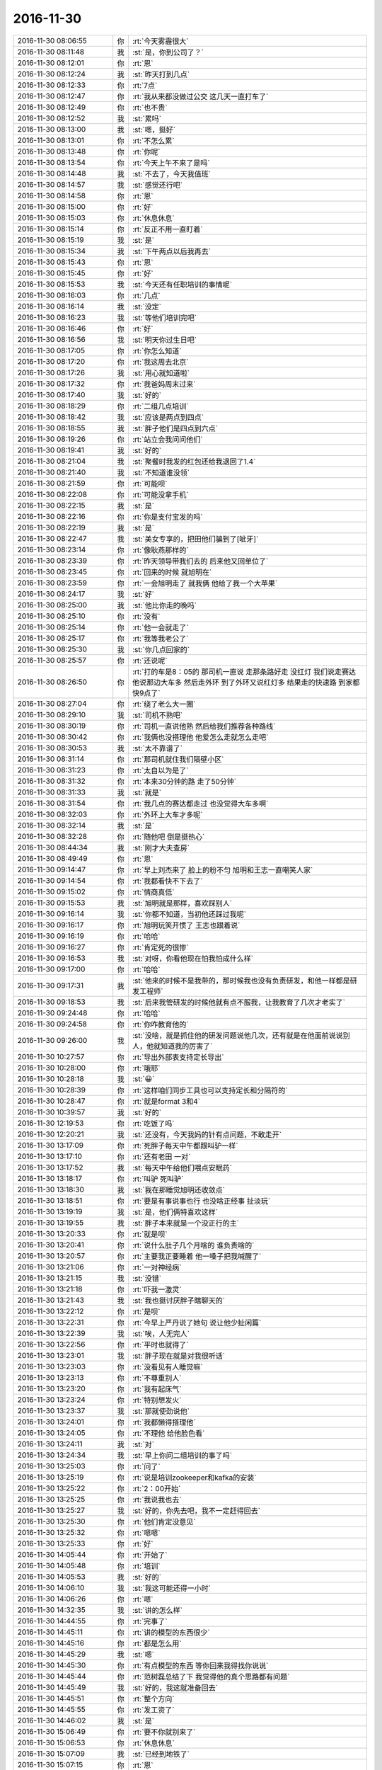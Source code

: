 2016-11-30
-------------

.. list-table::
   :widths: 25, 1, 60

   * - 2016-11-30 08:06:55
     - 你
     - :rt:`今天雾霾很大`
   * - 2016-11-30 08:11:48
     - 我
     - :st:`是，你到公司了？`
   * - 2016-11-30 08:12:01
     - 你
     - :rt:`恩`
   * - 2016-11-30 08:12:24
     - 我
     - :st:`昨天打到几点`
   * - 2016-11-30 08:12:33
     - 你
     - :rt:`7点`
   * - 2016-11-30 08:12:47
     - 你
     - :rt:`我从来都没做过公交 这几天一直打车了`
   * - 2016-11-30 08:12:49
     - 你
     - :rt:`也不贵`
   * - 2016-11-30 08:12:52
     - 我
     - :st:`累吗`
   * - 2016-11-30 08:13:00
     - 我
     - :st:`嗯，挺好`
   * - 2016-11-30 08:13:01
     - 你
     - :rt:`不怎么累`
   * - 2016-11-30 08:13:48
     - 你
     - :rt:`你呢`
   * - 2016-11-30 08:13:54
     - 你
     - :rt:`今天上午不来了是吗`
   * - 2016-11-30 08:14:48
     - 我
     - :st:`不去了，今天我值班`
   * - 2016-11-30 08:14:57
     - 我
     - :st:`感觉还行吧`
   * - 2016-11-30 08:14:58
     - 你
     - :rt:`恩`
   * - 2016-11-30 08:15:00
     - 你
     - :rt:`好`
   * - 2016-11-30 08:15:03
     - 你
     - :rt:`休息休息`
   * - 2016-11-30 08:15:14
     - 你
     - :rt:`反正不用一直盯着`
   * - 2016-11-30 08:15:19
     - 我
     - :st:`是`
   * - 2016-11-30 08:15:34
     - 我
     - :st:`下午两点以后我再去`
   * - 2016-11-30 08:15:43
     - 你
     - :rt:`恩`
   * - 2016-11-30 08:15:45
     - 你
     - :rt:`好`
   * - 2016-11-30 08:15:53
     - 我
     - :st:`今天还有任职培训的事情呢`
   * - 2016-11-30 08:16:03
     - 你
     - :rt:`几点`
   * - 2016-11-30 08:16:14
     - 我
     - :st:`没定`
   * - 2016-11-30 08:16:23
     - 我
     - :st:`等他们培训完吧`
   * - 2016-11-30 08:16:46
     - 你
     - :rt:`好`
   * - 2016-11-30 08:16:56
     - 我
     - :st:`明天你过生日吧`
   * - 2016-11-30 08:17:05
     - 你
     - :rt:`你怎么知道`
   * - 2016-11-30 08:17:20
     - 你
     - :rt:`我这周去北京`
   * - 2016-11-30 08:17:26
     - 我
     - :st:`用心就知道啦`
   * - 2016-11-30 08:17:32
     - 你
     - :rt:`我爸妈周末过来`
   * - 2016-11-30 08:17:40
     - 我
     - :st:`好的`
   * - 2016-11-30 08:18:29
     - 你
     - :rt:`二组几点培训`
   * - 2016-11-30 08:18:42
     - 我
     - :st:`应该是两点到四点`
   * - 2016-11-30 08:18:55
     - 我
     - :st:`胖子他们是四点到六点`
   * - 2016-11-30 08:19:26
     - 你
     - :rt:`站立会我问问他们`
   * - 2016-11-30 08:19:41
     - 我
     - :st:`好的`
   * - 2016-11-30 08:21:04
     - 我
     - :st:`聚餐时我发的红包还给我退回了1.4`
   * - 2016-11-30 08:21:40
     - 我
     - :st:`不知道谁没领`
   * - 2016-11-30 08:21:59
     - 你
     - :rt:`可能呗`
   * - 2016-11-30 08:22:08
     - 你
     - :rt:`可能没拿手机`
   * - 2016-11-30 08:22:15
     - 我
     - :st:`是`
   * - 2016-11-30 08:22:16
     - 你
     - :rt:`你是支付宝发的吗`
   * - 2016-11-30 08:22:19
     - 我
     - :st:`是`
   * - 2016-11-30 08:22:47
     - 我
     - :st:`美女专享的，把田他们骗到了[呲牙]`
   * - 2016-11-30 08:23:14
     - 你
     - :rt:`像耿燕那样的`
   * - 2016-11-30 08:23:39
     - 你
     - :rt:`昨天领导带我们去的 后来他又回单位了`
   * - 2016-11-30 08:23:45
     - 你
     - :rt:`回来的时候 就旭明在`
   * - 2016-11-30 08:23:59
     - 你
     - :rt:`一会旭明走了 就我俩 他给了我一个大苹果`
   * - 2016-11-30 08:24:17
     - 我
     - :st:`好`
   * - 2016-11-30 08:25:00
     - 我
     - :st:`他比你走的晚吗`
   * - 2016-11-30 08:25:10
     - 你
     - :rt:`没有`
   * - 2016-11-30 08:25:14
     - 你
     - :rt:`他一会就走了`
   * - 2016-11-30 08:25:17
     - 你
     - :rt:`我等我老公了`
   * - 2016-11-30 08:25:30
     - 我
     - :st:`你几点回家的`
   * - 2016-11-30 08:25:57
     - 你
     - :rt:`还说呢`
   * - 2016-11-30 08:26:50
     - 你
     - :rt:`打的车是8：05的 那司机一直说 走那条路好走 没红灯 我们说走赛达 他说那边大车多 然后走外环 到了外环又说红灯多 结果走的快速路 到家都快9点了`
   * - 2016-11-30 08:27:04
     - 你
     - :rt:`绕了老么大一圈`
   * - 2016-11-30 08:29:10
     - 我
     - :st:`司机不熟吧`
   * - 2016-11-30 08:30:19
     - 你
     - :rt:`司机一直说他熟  然后给我们推荐各种路线`
   * - 2016-11-30 08:30:42
     - 你
     - :rt:`我俩也没搭理他 他爱怎么走就怎么走吧`
   * - 2016-11-30 08:30:53
     - 我
     - :st:`太不靠谱了`
   * - 2016-11-30 08:31:14
     - 你
     - :rt:`那司机就住我们隔壁小区`
   * - 2016-11-30 08:31:23
     - 你
     - :rt:`太自以为是了`
   * - 2016-11-30 08:31:32
     - 你
     - :rt:`本来30分钟的路 走了50分钟`
   * - 2016-11-30 08:31:33
     - 我
     - :st:`就是`
   * - 2016-11-30 08:31:54
     - 你
     - :rt:`我几点的赛达都走过 也没觉得大车多啊`
   * - 2016-11-30 08:32:03
     - 你
     - :rt:`外环上大车才多呢`
   * - 2016-11-30 08:32:14
     - 我
     - :st:`是`
   * - 2016-11-30 08:32:28
     - 你
     - :rt:`随他吧 倒是挺热心`
   * - 2016-11-30 08:44:34
     - 我
     - :st:`刚才大夫查房`
   * - 2016-11-30 08:49:49
     - 你
     - :rt:`恩`
   * - 2016-11-30 09:14:47
     - 你
     - :rt:`早上刘杰来了 脸上的粉不匀  旭明和王志一直嘲笑人家`
   * - 2016-11-30 09:14:54
     - 你
     - :rt:`我都看快不下去了`
   * - 2016-11-30 09:15:02
     - 你
     - :rt:`情商真低`
   * - 2016-11-30 09:15:53
     - 我
     - :st:`旭明就是那样，喜欢踩别人`
   * - 2016-11-30 09:16:14
     - 我
     - :st:`你都不知道，当初他还踩过我呢`
   * - 2016-11-30 09:16:17
     - 你
     - :rt:`旭明玩笑开惯了  王志也跟着说`
   * - 2016-11-30 09:16:19
     - 你
     - :rt:`哈哈`
   * - 2016-11-30 09:16:27
     - 你
     - :rt:`肯定死的很惨`
   * - 2016-11-30 09:16:53
     - 我
     - :st:`对呀，你看他现在怕我怕成什么样`
   * - 2016-11-30 09:17:00
     - 你
     - :rt:`哈哈`
   * - 2016-11-30 09:17:31
     - 我
     - :st:`他来的时候不是我带的，那时候我也没有负责研发，和他一样都是研发工程师`
   * - 2016-11-30 09:18:53
     - 我
     - :st:`后来我管研发的时候他就有点不服我，让我教育了几次才老实了`
   * - 2016-11-30 09:24:48
     - 你
     - :rt:`哈哈`
   * - 2016-11-30 09:24:58
     - 你
     - :rt:`你咋教育他的`
   * - 2016-11-30 09:26:00
     - 我
     - :st:`没啥，就是抓住他的研发问题说他几次，还有就是在他面前说说别人，他就知道我的厉害了`
   * - 2016-11-30 10:27:57
     - 你
     - :rt:`导出外部表支持定长导出`
   * - 2016-11-30 10:28:00
     - 你
     - :rt:`哦耶`
   * - 2016-11-30 10:28:18
     - 我
     - :st:`😀`
   * - 2016-11-30 10:28:39
     - 你
     - :rt:`这样咱们同步工具也可以支持定长和分隔符的`
   * - 2016-11-30 10:28:47
     - 你
     - :rt:`就是format 3和4`
   * - 2016-11-30 10:39:57
     - 我
     - :st:`好的`
   * - 2016-11-30 12:19:53
     - 你
     - :rt:`吃饭了吗`
   * - 2016-11-30 12:20:21
     - 我
     - :st:`还没有，今天我妈的针有点问题，不敢走开`
   * - 2016-11-30 13:17:09
     - 你
     - :rt:`死胖子每天中午都跟叫驴一样`
   * - 2016-11-30 13:17:10
     - 你
     - :rt:`还有老田 一对`
   * - 2016-11-30 13:17:52
     - 我
     - :st:`每天中午给他们喂点安眠药`
   * - 2016-11-30 13:18:17
     - 你
     - :rt:`叫驴 死叫驴`
   * - 2016-11-30 13:18:30
     - 我
     - :st:`我在那睡觉旭明还收敛点`
   * - 2016-11-30 13:18:51
     - 你
     - :rt:`要是有事说事也行 也没啥正经事 扯淡玩`
   * - 2016-11-30 13:19:19
     - 我
     - :st:`是，他们俩特喜欢这样`
   * - 2016-11-30 13:19:55
     - 我
     - :st:`胖子本来就是一个没正行的主`
   * - 2016-11-30 13:20:33
     - 你
     - :rt:`就是呗`
   * - 2016-11-30 13:20:41
     - 你
     - :rt:`说什么肚子几个月啥的  谁负责啥的`
   * - 2016-11-30 13:20:57
     - 你
     - :rt:`主要我正要睡着 他一嗓子把我喊醒了`
   * - 2016-11-30 13:21:06
     - 你
     - :rt:`一对神经病`
   * - 2016-11-30 13:21:15
     - 我
     - :st:`没错`
   * - 2016-11-30 13:21:18
     - 你
     - :rt:`吓我一激灵`
   * - 2016-11-30 13:21:43
     - 我
     - :st:`我也挺讨厌胖子瞎聊天的`
   * - 2016-11-30 13:22:12
     - 你
     - :rt:`是呗`
   * - 2016-11-30 13:22:31
     - 你
     - :rt:`今早上严丹说了她句  说让他少扯闲篇`
   * - 2016-11-30 13:22:39
     - 我
     - :st:`唉，人无完人`
   * - 2016-11-30 13:22:56
     - 你
     - :rt:`平时也就得了`
   * - 2016-11-30 13:23:01
     - 我
     - :st:`胖子现在就是对我很听话`
   * - 2016-11-30 13:23:03
     - 你
     - :rt:`没看见有人睡觉嘛`
   * - 2016-11-30 13:23:13
     - 你
     - :rt:`不尊重别人`
   * - 2016-11-30 13:23:20
     - 你
     - :rt:`我有起床气`
   * - 2016-11-30 13:23:24
     - 你
     - :rt:`特别想发火`
   * - 2016-11-30 13:23:37
     - 我
     - :st:`那就使劲说他`
   * - 2016-11-30 13:24:01
     - 你
     - :rt:`我都懒得搭理他`
   * - 2016-11-30 13:24:05
     - 你
     - :rt:`不理他 给他脸色看`
   * - 2016-11-30 13:24:11
     - 我
     - :st:`对`
   * - 2016-11-30 13:24:34
     - 我
     - :st:`早上你问二组培训的事了吗`
   * - 2016-11-30 13:25:03
     - 你
     - :rt:`问了`
   * - 2016-11-30 13:25:19
     - 你
     - :rt:`说是培训zookeeper和kafka的安装`
   * - 2016-11-30 13:25:22
     - 你
     - :rt:`2：00开始`
   * - 2016-11-30 13:25:25
     - 你
     - :rt:`我说我也去`
   * - 2016-11-30 13:25:27
     - 我
     - :st:`好的，你先去吧，我不一定赶得回去`
   * - 2016-11-30 13:25:30
     - 你
     - :rt:`他们肯定没意见`
   * - 2016-11-30 13:25:32
     - 你
     - :rt:`嗯嗯`
   * - 2016-11-30 13:25:33
     - 你
     - :rt:`好`
   * - 2016-11-30 14:05:44
     - 你
     - :rt:`开始了`
   * - 2016-11-30 14:05:48
     - 你
     - :rt:`培训`
   * - 2016-11-30 14:05:53
     - 我
     - :st:`好的`
   * - 2016-11-30 14:06:10
     - 我
     - :st:`我这可能还得一小时`
   * - 2016-11-30 14:06:26
     - 你
     - :rt:`嗯`
   * - 2016-11-30 14:32:35
     - 我
     - :st:`讲的怎么样`
   * - 2016-11-30 14:44:55
     - 你
     - :rt:`完事了`
   * - 2016-11-30 14:45:11
     - 你
     - :rt:`讲的模型的东西很少`
   * - 2016-11-30 14:45:16
     - 你
     - :rt:`都是怎么用`
   * - 2016-11-30 14:45:29
     - 我
     - :st:`嗯`
   * - 2016-11-30 14:45:30
     - 你
     - :rt:`有点模型的东西 等你回来我得找你说说`
   * - 2016-11-30 14:45:44
     - 你
     - :rt:`范树磊总结了下  我觉得他的真个思路都有问题`
   * - 2016-11-30 14:45:49
     - 我
     - :st:`好的，我这就准备回去`
   * - 2016-11-30 14:45:51
     - 你
     - :rt:`整个方向`
   * - 2016-11-30 14:45:55
     - 你
     - :rt:`发工资了`
   * - 2016-11-30 14:46:02
     - 我
     - :st:`是`
   * - 2016-11-30 15:06:49
     - 你
     - :rt:`要不你就别来了`
   * - 2016-11-30 15:06:53
     - 你
     - :rt:`休息休息`
   * - 2016-11-30 15:07:09
     - 我
     - :st:`已经到地铁了`
   * - 2016-11-30 15:07:15
     - 你
     - :rt:`恩`
   * - 2016-11-30 15:49:00
     - 我
     - :st:`回来了`
   * - 2016-11-30 15:49:05
     - 你
     - :rt:`OK`
   * - 2016-11-30 16:00:06
     - 你
     - :rt:`哈哈`
   * - 2016-11-30 16:00:11
     - 你
     - :rt:`你说的这句话太搞笑`
   * - 2016-11-30 16:00:21
     - 我
     - :st:`什么话`
   * - 2016-11-30 16:00:25
     - 你
     - :rt:`二组也这样`
   * - 2016-11-30 16:05:47
     - 你
     - :rt:`培训你去吗`
   * - 2016-11-30 16:06:02
     - 我
     - :st:`先不去了`
   * - 2016-11-30 16:15:11
     - 我
     - :st:`怎么是你通知领蛋糕`
   * - 2016-11-30 16:22:15
     - 你
     - :rt:`刚才行政的给我打电话`
   * - 2016-11-30 16:22:29
     - 你
     - :rt:`通知的都是要生日的`
   * - 2016-11-30 16:22:42
     - 我
     - :st:`嗯`
   * - 2016-11-30 16:23:33
     - 你
     - :rt:`不抢了`
   * - 2016-11-30 16:23:41
     - 我
     - :st:`😄`
   * - 2016-11-30 16:23:45
     - 我
     - :st:`这回省事了`
   * - 2016-11-30 16:23:57
     - 你
     - :rt:`是`
   * - 2016-11-30 16:25:50
     - 你
     - :rt:`你跟谁聊天呢`
   * - 2016-11-30 16:25:59
     - 你
     - :rt:`写那么一大篇`
   * - 2016-11-30 16:26:07
     - 我
     - :st:`😄，你偷看我`
   * - 2016-11-30 16:26:19
     - 你
     - :rt:`就当是吧`
   * - 2016-11-30 16:26:24
     - 你
     - :rt:`我正好看见`
   * - 2016-11-30 16:26:41
     - 我
     - :st:`你送蛋糕的时候看见的？`
   * - 2016-11-30 16:27:06
     - 你
     - :rt:`没有 刚才在洪越那 站着给旭明说话的时候`
   * - 2016-11-30 16:28:04
     - 我
     - :st:`啊，那么远都能看见`
   * - 2016-11-30 16:28:11
     - 你
     - :rt:`对啊`
   * - 2016-11-30 16:28:18
     - 你
     - :rt:`你还没回答我的问题呢`
   * - 2016-11-30 16:28:19
     - 我
     - :st:`看样子以后我和你聊天的时候需要低调一点了`
   * - 2016-11-30 16:28:23
     - 我
     - :st:`你猜呀`
   * - 2016-11-30 16:28:27
     - 你
     - :rt:`不想猜`
   * - 2016-11-30 16:28:30
     - 你
     - :rt:`猜出来了`
   * - 2016-11-30 16:28:54
     - 我
     - :st:`谁呀`
   * - 2016-11-30 16:31:13
     - 我
     - [链接] `王雪松和李杰的聊天记录 <https://support.weixin.qq.com/cgi-bin/mmsupport-bin/readtemplate?t=page/favorite_record__w_unsupport>`_
   * - 2016-11-30 16:31:14
     - 我
     - :st:`你看看吧`
   * - 2016-11-30 16:36:14
     - 你
     - :rt:`太心酸了`
   * - 2016-11-30 16:36:30
     - 你
     - :rt:`这跟我生病时候感觉是一样的`
   * - 2016-11-30 16:36:33
     - 你
     - :rt:`特别着急`
   * - 2016-11-30 16:36:48
     - 我
     - :st:`是`
   * - 2016-11-30 16:36:53
     - 你
     - :rt:`哎`
   * - 2016-11-30 16:37:00
     - 你
     - :rt:`有一个烦你的`
   * - 2016-11-30 16:37:03
     - 你
     - :rt:`又`
   * - 2016-11-30 16:37:08
     - 我
     - :st:`所以刚才着急回她`
   * - 2016-11-30 16:37:13
     - 你
     - :rt:`嗯嗯`
   * - 2016-11-30 16:43:59
     - 我
     - :st:`你去哪了`
   * - 2016-11-30 16:46:19
     - 你
     - :rt:`我妈妈打电话`
   * - 2016-11-30 16:46:27
     - 我
     - :st:`好的`
   * - 2016-11-30 16:47:39
     - 你
     - :rt:`我没怎么想到李杰会是这个原因`
   * - 2016-11-30 16:47:47
     - 你
     - :rt:`其实大可不必`
   * - 2016-11-30 16:48:00
     - 我
     - :st:`哦，我以为你知道呢`
   * - 2016-11-30 16:48:15
     - 我
     - :st:`上次你和我说完我就猜到了`
   * - 2016-11-30 16:48:19
     - 你
     - :rt:`我不知道 上次哭 我以为是他婆婆`
   * - 2016-11-30 16:48:40
     - 你
     - :rt:`我想到会有点 但是没想到会这么厉害 已经厉害到他单独跟你说了`
   * - 2016-11-30 16:50:48
     - 你
     - :rt:`你还跟他聊呢吗`
   * - 2016-11-30 16:50:49
     - 我
     - :st:`你知道吗，其实还有比这个更严重的`
   * - 2016-11-30 16:50:58
     - 你
     - :rt:`啥啊`
   * - 2016-11-30 16:50:59
     - 我
     - :st:`没有，她应该是去培训了`
   * - 2016-11-30 16:51:22
     - 我
     - :st:`这个就是产妇抑郁症的前兆`
   * - 2016-11-30 16:52:00
     - 我
     - :st:`你可千万别和别人说`
   * - 2016-11-30 16:52:07
     - 我
     - :st:`任何人都别说`
   * - 2016-11-30 16:52:16
     - 你
     - :rt:`恩`
   * - 2016-11-30 16:52:17
     - 你
     - :rt:`啊`
   * - 2016-11-30 16:52:21
     - 你
     - :rt:`不是吧`
   * - 2016-11-30 16:52:49
     - 你
     - :rt:`我俩太要强了`
   * - 2016-11-30 16:52:50
     - 我
     - :st:`不骗你，如果得不到正常的疏通，等她生完孩子上班后就会出现抑郁症`
   * - 2016-11-30 16:52:57
     - 你
     - :rt:`是吧`
   * - 2016-11-30 16:53:08
     - 你
     - :rt:`你知道我生病那几天 我感觉我都要抑郁了`
   * - 2016-11-30 16:53:20
     - 我
     - :st:`是，就是那种强烈的自我否定`
   * - 2016-11-30 16:53:26
     - 你
     - :rt:`现在想想 你说的很对`
   * - 2016-11-30 16:53:29
     - 我
     - :st:`你们两个应该一样`
   * - 2016-11-30 16:54:00
     - 我
     - :st:`这个只能靠潜移默化的说服`
   * - 2016-11-30 16:54:14
     - 我
     - :st:`直接说会越说越坏`
   * - 2016-11-30 16:54:27
     - 我
     - :st:`你现在走出来，你想想当时你的情况`
   * - 2016-11-30 16:54:54
     - 我
     - :st:`要是没法疏通就真的在负循环里出不来了`
   * - 2016-11-30 16:55:03
     - 你
     - :rt:`对啊`
   * - 2016-11-30 16:55:06
     - 你
     - :rt:`我都要疯了`
   * - 2016-11-30 16:58:41
     - 你
     - :rt:`当时特别痛苦`
   * - 2016-11-30 16:59:03
     - 你
     - :rt:`你知道那天我靠你身上  其实我身体、心里还很难受`
   * - 2016-11-30 16:59:08
     - 我
     - :st:`是，我能想象`
   * - 2016-11-30 16:59:14
     - 你
     - :rt:`但是说出去吧 又怕别人觉得我矫情`
   * - 2016-11-30 16:59:51
     - 我
     - :st:`这个事情只能是和信任的人单独说`
   * - 2016-11-30 17:00:00
     - 你
     - :rt:`对啊`
   * - 2016-11-30 17:00:07
     - 我
     - :st:`而且绝不会和家人说`
   * - 2016-11-30 17:00:15
     - 你
     - :rt:`我那时候 每天晚上随便都会哭`
   * - 2016-11-30 17:00:21
     - 你
     - :rt:`就是老想哭`
   * - 2016-11-30 17:00:31
     - 你
     - :rt:`李杰这个估计跟我一样`
   * - 2016-11-30 17:00:33
     - 我
     - :st:`没错，就是这种症状`
   * - 2016-11-30 17:01:25
     - 你
     - :rt:`好担心`
   * - 2016-11-30 17:01:46
     - 你
     - :rt:`我不是个好妹妹  我总是不够体贴李杰`
   * - 2016-11-30 17:02:55
     - 我
     - :st:`你可别这么想`
   * - 2016-11-30 17:03:05
     - 你
     - :rt:`我没事`
   * - 2016-11-30 17:03:12
     - 我
     - :st:`你们两个都太年轻，这些事情都不明白`
   * - 2016-11-30 17:03:26
     - 你
     - :rt:`我就是想以后多耐心的开导开导他`
   * - 2016-11-30 17:07:03
     - 你
     - :rt:`怎么不说话了`
   * - 2016-11-30 17:07:18
     - 我
     - :st:`正在开导李杰`
   * - 2016-11-30 17:07:45
     - 你
     - :rt:`开导吧`
   * - 2016-11-30 17:16:24
     - 我
     - [链接] `王雪松和李杰的聊天记录 <https://support.weixin.qq.com/cgi-bin/mmsupport-bin/readtemplate?t=page/favorite_record__w_unsupport>`_
   * - 2016-11-30 17:19:12
     - 你
     - :rt:`你说他能听进去吗`
   * - 2016-11-30 17:19:53
     - 我
     - :st:`感觉至少不抑郁了`
   * - 2016-11-30 17:20:11
     - 你
     - :rt:`恩`
   * - 2016-11-30 17:20:17
     - 你
     - :rt:`你说的他能听懂吗`
   * - 2016-11-30 17:20:38
     - 你
     - :rt:`我是怕他把重点关注到你的经历上去`
   * - 2016-11-30 17:20:42
     - 我
     - :st:`听不懂没关系`
   * - 2016-11-30 17:20:46
     - 我
     - :st:`先记住`
   * - 2016-11-30 17:20:59
     - 我
     - :st:`以后再回想就可以了`
   * - 2016-11-30 17:21:01
     - 你
     - :rt:`就听你说的你的经历了`
   * - 2016-11-30 17:21:03
     - 你
     - :rt:`嗯嗯`
   * - 2016-11-30 17:21:12
     - 我
     - :st:`我以前也是这么教你的`
   * - 2016-11-30 17:21:14
     - 你
     - :rt:`我是犯过这些错的`
   * - 2016-11-30 17:21:24
     - 你
     - :rt:`恩 对 现在也是`
   * - 2016-11-30 17:21:34
     - 你
     - :rt:`也只能是这样了`
   * - 2016-11-30 17:21:42
     - 你
     - :rt:`我都不敢说话`
   * - 2016-11-30 17:21:45
     - 你
     - :rt:`一说就错`
   * - 2016-11-30 17:21:48
     - 我
     - :st:`关键是她能走出那个负循环`
   * - 2016-11-30 17:21:53
     - 你
     - :rt:`是`
   * - 2016-11-30 17:30:03
     - 你
     - :rt:`谢谢你 大叔`
   * - 2016-11-30 17:30:17
     - 我
     - :st:`不用谢，这是我该做的`
   * - 2016-11-30 17:30:30
     - 你
     - :rt:`这当然不是你该做的`
   * - 2016-11-30 17:30:51
     - 我
     - :st:`😄，你还不懂这些，等以后我给你讲吧`
   * - 2016-11-30 17:31:27
     - 你
     - :rt:`可能吧`
   * - 2016-11-30 17:34:05
     - 我
     - :st:`你今天几点回家呀`
   * - 2016-11-30 17:34:21
     - 你
     - :rt:`不知道`
   * - 2016-11-30 17:34:34
     - 你
     - :rt:`你记得我上次生病 把我妈妈叫来了`
   * - 2016-11-30 17:34:40
     - 我
     - :st:`记得`
   * - 2016-11-30 17:34:44
     - 你
     - :rt:`李杰这次也是 一直叫我妈妈陪着她`
   * - 2016-11-30 17:34:49
     - 你
     - :rt:`说不让我妈妈上班了`
   * - 2016-11-30 17:34:55
     - 你
     - :rt:`跟我一样`
   * - 2016-11-30 17:34:57
     - 我
     - :st:`唉`
   * - 2016-11-30 17:35:05
     - 我
     - :st:`就是自己走不出来了`
   * - 2016-11-30 17:35:30
     - 你
     - :rt:`对啊`
   * - 2016-11-30 17:35:42
     - 你
     - :rt:`跟我前两天的表现一模一样`
   * - 2016-11-30 17:36:30
     - 我
     - :st:`是，这也是我很担心的`
   * - 2016-11-30 17:36:44
     - 我
     - :st:`我没有想到她今天会和我谈这个`
   * - 2016-11-30 17:37:09
     - 你
     - :rt:`对啊`
   * - 2016-11-30 17:37:17
     - 你
     - :rt:`而且也没在群里说`
   * - 2016-11-30 17:37:22
     - 你
     - :rt:`估计是我伤害过她`
   * - 2016-11-30 17:37:41
     - 我
     - :st:`肯定不是`
   * - 2016-11-30 17:38:14
     - 我
     - :st:`这种心理我明白，她是很难和别人说的`
   * - 2016-11-30 17:38:37
     - 你
     - :rt:`唉`
   * - 2016-11-30 17:38:42
     - 我
     - :st:`大部分抑郁症的人最后选择自杀就是因为不能和别人说`
   * - 2016-11-30 17:38:48
     - 我
     - :st:`特别是亲近的人`
   * - 2016-11-30 17:39:09
     - 我
     - :st:`是因为她自己会认为说出来会伤害大家`
   * - 2016-11-30 17:39:22
     - 我
     - :st:`所以宁可自己承受`
   * - 2016-11-30 17:39:39
     - 我
     - :st:`直到自己承受不了的那一刻`
   * - 2016-11-30 17:40:09
     - 我
     - :st:`你会发现抑郁的人大家都说平时看不出来，没事呀，真没想到`
   * - 2016-11-30 17:40:21
     - 我
     - :st:`其实是因为她不想让大家知道`
   * - 2016-11-30 17:41:05
     - 你
     - :rt:`真的吗`
   * - 2016-11-30 17:41:06
     - 我
     - :st:`抑郁的人的心理活动是非常自我的，外人很难帮，很难改变，也很难伤害`
   * - 2016-11-30 17:41:16
     - 我
     - :st:`相信我，没错的`
   * - 2016-11-30 17:41:36
     - 我
     - :st:`抑郁症之所以难就是难在这`
   * - 2016-11-30 17:42:06
     - 你
     - :rt:`哦`
   * - 2016-11-30 17:42:09
     - 你
     - :rt:`是`
   * - 2016-11-30 17:42:12
     - 你
     - :rt:`是的`
   * - 2016-11-30 17:42:37
     - 你
     - :rt:`我当时觉得吧  谁劝我都说不到心里去`
   * - 2016-11-30 17:42:46
     - 我
     - :st:`嗯`
   * - 2016-11-30 17:50:40
     - 我
     - :st:`你累吗`
   * - 2016-11-30 17:50:51
     - 你
     - :rt:`我正在写升级的那个文档呢`
   * - 2016-11-30 17:51:03
     - 你
     - :rt:`还好今天有点灵感`
   * - 2016-11-30 17:51:09
     - 我
     - :st:`好的`
   * - 2016-11-30 17:51:10
     - 你
     - :rt:`灵感也是被逼出来的`
   * - 2016-11-30 17:51:30
     - 我
     - :st:`哈哈，这也不错呀`
   * - 2016-11-30 17:51:39
     - 你
     - :rt:`我觉得也是`
   * - 2016-11-30 17:51:44
     - 你
     - :rt:`本来上周结束的`
   * - 2016-11-30 17:51:54
     - 你
     - :rt:`再拖 王洪越就得给我好看了`
   * - 2016-11-30 17:52:10
     - 我
     - :st:`不会的，他是纸老虎`
   * - 2016-11-30 17:52:17
     - 我
     - :st:`不用那么在意`
   * - 2016-11-30 17:52:26
     - 你
     - :rt:`那也说不过去`
   * - 2016-11-30 17:52:34
     - 你
     - :rt:`你说我跟李杰是不是过分要强了`
   * - 2016-11-30 17:52:42
     - 你
     - :rt:`我真没想到李杰会这样`
   * - 2016-11-30 17:52:45
     - 我
     - :st:`不是`
   * - 2016-11-30 17:52:51
     - 我
     - :st:`是没看透`
   * - 2016-11-30 17:53:01
     - 你
     - :rt:`是啊`
   * - 2016-11-30 17:53:06
     - 我
     - :st:`我在你这个岁数已经看透了`
   * - 2016-11-30 17:53:14
     - 你
     - :rt:`哈哈`
   * - 2016-11-30 17:53:19
     - 我
     - :st:`你应该知道我比你们要强的多`
   * - 2016-11-30 17:53:42
     - 你
     - :rt:`是`
   * - 2016-11-30 17:53:49
     - 你
     - :rt:`而且你是男人`
   * - 2016-11-30 17:53:51
     - 我
     - :st:`要强不是问题的核心`
   * - 2016-11-30 17:53:55
     - 你
     - :rt:`压力会更大`
   * - 2016-11-30 17:54:04
     - 你
     - :rt:`核心是什么？`
   * - 2016-11-30 17:54:20
     - 我
     - :st:`平衡`
   * - 2016-11-30 17:54:30
     - 我
     - :st:`就是中庸`
   * - 2016-11-30 17:54:49
     - 我
     - :st:`要想能做到中庸就必须知道道`
   * - 2016-11-30 17:55:01
     - 我
     - :st:`知道了道就看透了`
   * - 2016-11-30 17:55:26
     - 你
     - :rt:`你说说`
   * - 2016-11-30 17:55:39
     - 我
     - :st:`看透了做事情就会平衡了，就不纠结了，也就不郁闷了`
   * - 2016-11-30 17:55:53
     - 你
     - :rt:`看透指什么`
   * - 2016-11-30 17:56:18
     - 我
     - :st:`看清世界的本质`
   * - 2016-11-30 17:57:07
     - 你
     - :rt:`啊！！！！！！！！！！！`
   * - 2016-11-30 17:57:11
     - 我
     - :st:`知道人力终有不逮`
   * - 2016-11-30 17:57:18
     - 你
     - :rt:`唉`
   * - 2016-11-30 17:57:35
     - 我
     - :st:`按照规律办事，顺势而为`
   * - 2016-11-30 17:57:39
     - 你
     - :rt:`主要是说容易  明白也容易 看透很难`
   * - 2016-11-30 17:57:45
     - 我
     - :st:`对`
   * - 2016-11-30 17:57:57
     - 我
     - :st:`可是这是唯一正确的道路`
   * - 2016-11-30 17:58:00
     - 你
     - :rt:`所以大家只是说说`
   * - 2016-11-30 17:58:11
     - 你
     - :rt:`做起来就是另一回事了`
   * - 2016-11-30 17:58:16
     - 我
     - :st:`所以大家还是一样的痛苦`
   * - 2016-11-30 18:00:16
     - 我
     - :st:`你应该已经有体会了，看清本质后的快乐是什么都无法比拟的`
   * - 2016-11-30 18:00:18
     - 你
     - :rt:`对啊`
   * - 2016-11-30 18:00:25
     - 你
     - :rt:`是`
   * - 2016-11-30 18:00:28
     - 你
     - :rt:`你说的对`
   * - 2016-11-30 18:00:37
     - 你
     - :rt:`我要试着顺势`
   * - 2016-11-30 18:00:42
     - 我
     - :st:`所以这就是一个短期利益和长期利益的博弈`
   * - 2016-11-30 18:00:52
     - 你
     - :rt:`顺势 就得知道势`
   * - 2016-11-30 18:01:06
     - 我
     - :st:`看清道，短期很难，长期很顺`
   * - 2016-11-30 18:01:10
     - 你
     - :rt:`短期利益和长期利益的博弈—这个是术级别`
   * - 2016-11-30 18:01:13
     - 你
     - :rt:`是吗`
   * - 2016-11-30 18:01:26
     - 我
     - :st:`不是，这是道的级别`
   * - 2016-11-30 18:01:40
     - 我
     - :st:`如何博弈是术的级别`
   * - 2016-11-30 18:01:46
     - 你
     - :rt:`对对`
   * - 2016-11-30 18:01:51
     - 你
     - :rt:`我想说的就是博弈`
   * - 2016-11-30 18:02:16
     - 我
     - :st:`因为难不去做，获得的是短期利益`
   * - 2016-11-30 18:02:37
     - 你
     - :rt:`是`
   * - 2016-11-30 18:02:42
     - 你
     - :rt:`是的`
   * - 2016-11-30 18:02:48
     - 你
     - :rt:`你说的那个顺势`
   * - 2016-11-30 18:03:23
     - 我
     - :st:`嗯，你接着说`
   * - 2016-11-30 18:03:53
     - 你
     - :rt:`我就是想知道这个顺势 因为有的时候 我不知道势`
   * - 2016-11-30 18:04:04
     - 你
     - :rt:`就是分不清长期利益和短期利益`
   * - 2016-11-30 18:04:40
     - 我
     - :st:`我可以给你举例子，但是最终还是需要你自己去体会`
   * - 2016-11-30 18:05:09
     - 你
     - :rt:`OK`
   * - 2016-11-30 18:05:41
     - 我
     - :st:`你还记得分包的事情吗`
   * - 2016-11-30 18:05:50
     - 你
     - :rt:`记得啊`
   * - 2016-11-30 18:06:06
     - 我
     - :st:`我第一次说的时候小卜他们抵触`
   * - 2016-11-30 18:06:21
     - 你
     - :rt:`是`
   * - 2016-11-30 18:06:26
     - 我
     - :st:`我就没让他们做，后来出事了，我才让他们做`
   * - 2016-11-30 18:06:35
     - 你
     - :rt:`恩`
   * - 2016-11-30 18:06:42
     - 我
     - :st:`这就是顺势而为`
   * - 2016-11-30 18:06:51
     - 你
     - :rt:`知道了`
   * - 2016-11-30 18:07:02
     - 你
     - :rt:`我体会体会`
   * - 2016-11-30 18:07:23
     - 我
     - :st:`如果当时我强势让他们做，他们做不好，也不认可`
   * - 2016-11-30 18:07:38
     - 我
     - :st:`也达不到我提高他们意识的目的`
   * - 2016-11-30 18:08:10
     - 我
     - :st:`这里面的规律就是人对错误的敏感性比正确的敏感性高`
   * - 2016-11-30 18:08:50
     - 我
     - :st:`在他们没有犯错误的时候，我让他们做，他们就不认可`
   * - 2016-11-30 18:09:34
     - 我
     - :st:`但是他们犯错了，最差情况他们无法反驳我，最好情况会触发他们反思`
   * - 2016-11-30 18:12:50
     - 你
     - :rt:`是`
   * - 2016-11-30 18:19:18
     - 你
     - :rt:`李杰说他家小孩叫大壮`
   * - 2016-11-30 18:37:42
     - 你
     - :rt:`我要回家了`
   * - 2016-11-30 18:37:46
     - 你
     - :rt:`领导也不走`
   * - 2016-11-30 18:38:14
     - 我
     - :st:`嗯`
   * - 2016-11-30 18:39:23
     - 你
     - :rt:`走了`
   * - 2016-11-30 18:39:39
     - 我
     - :st:`好`